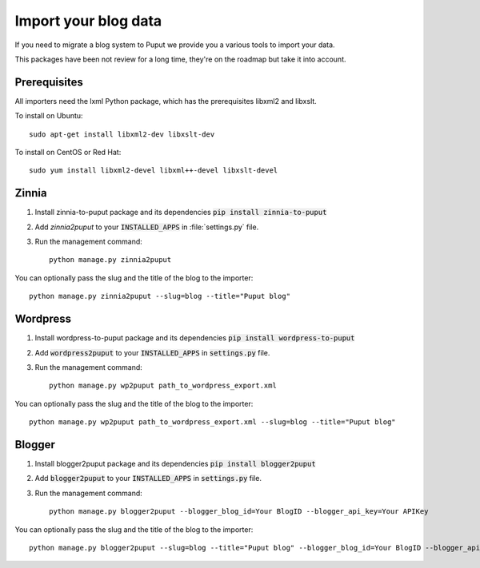 Import your blog data
=====================

If you need to migrate a blog system to Puput we provide you a various tools to import your data.

This packages have been not review for a long time, they're on the roadmap but take it into account.

Prerequisites
-------------

All importers need the lxml Python package, which has the prerequisites libxml2 and libxslt.

To install on Ubuntu::

    sudo apt-get install libxml2-dev libxslt-dev

To install on CentOS or Red Hat::

    sudo yum install libxml2-devel libxml++-devel libxslt-devel

Zinnia
------
1. Install zinnia-to-puput package and its dependencies :code:`pip install zinnia-to-puput`
2. Add `zinnia2puput` to your :code:`INSTALLED_APPS` in :file:`settings.py` file.
3. Run the management command::

    python manage.py zinnia2puput

You can optionally pass the slug and the title of the blog to the importer::

    python manage.py zinnia2puput --slug=blog --title="Puput blog"

Wordpress
---------
1. Install wordpress-to-puput package and its dependencies :code:`pip install wordpress-to-puput`
2. Add :code:`wordpress2puput` to your :code:`INSTALLED_APPS` in :code:`settings.py` file.
3. Run the management command::

    python manage.py wp2puput path_to_wordpress_export.xml

You can optionally pass the slug and the title of the blog to the importer::

    python manage.py wp2puput path_to_wordpress_export.xml --slug=blog --title="Puput blog"

Blogger
-------
1. Install blogger2puput package and its dependencies :code:`pip install blogger2puput`
2. Add :code:`blogger2puput` to your :code:`INSTALLED_APPS` in :code:`settings.py` file.
3. Run the management command::

    python manage.py blogger2puput --blogger_blog_id=Your BlogID --blogger_api_key=Your APIKey

You can optionally pass the slug and the title of the blog to the importer::

    python manage.py blogger2puput --slug=blog --title="Puput blog" --blogger_blog_id=Your BlogID --blogger_api_key=Your APIKey
